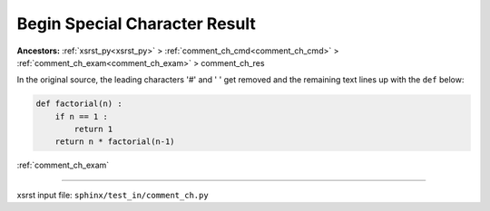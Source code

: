 .. meta::
   :keywords: comment_ch_res, begin, special, character, result

.. index:: comment_ch_res, begin, special, character, result

.. _comment_ch_res:

==============================
Begin Special Character Result
==============================
**Ancestors:** :ref:`xsrst_py<xsrst_py>` > :ref:`comment_ch_cmd<comment_ch_cmd>` > :ref:`comment_ch_exam<comment_ch_exam>` > comment_ch_res


In the original source, the leading characters '#' and ' ' get removed
and the remaining text lines up with the ``def`` below:

.. code-block:: py

    def factorial(n) :
        if n == 1 :
            return 1
        return n * factorial(n-1)

:ref:`comment_ch_exam`

----

xsrst input file: ``sphinx/test_in/comment_ch.py``
